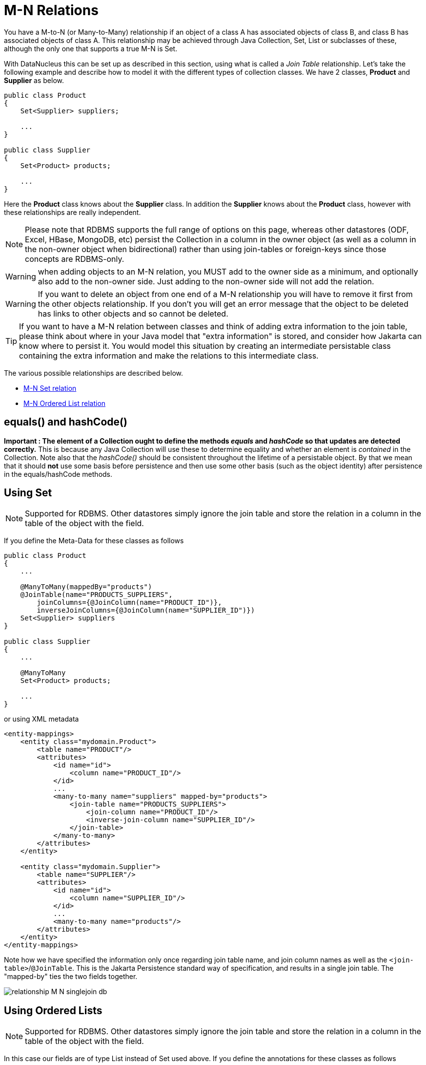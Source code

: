 [[many_many_relations]]
= M-N Relations
:_basedir: ../
:_imagesdir: images/

You have a M-to-N (or Many-to-Many) relationship if an object of a class A has associated objects of class B,
and class B has associated objects of class A. This relationship may be achieved through Java Collection, 
Set, List or subclasses of these, although the only one that supports a true M-N is Set.

With DataNucleus this can be set up as described in this section, using what is called a _Join Table_ 
relationship. Let's take the following example and describe how to model it with the different types of 
collection classes. We have 2 classes, *Product* and *Supplier* as below.

[source,java]
-----
public class Product
{
    Set<Supplier> suppliers;

    ...
}

public class Supplier
{
    Set<Product> products;

    ...
}
-----

Here the *Product* class knows about the *Supplier* class. In addition the *Supplier* knows about the *Product* class, however with these relationships are really independent.


NOTE: Please note that RDBMS supports the full range of options on this page, whereas other datastores (ODF, Excel, HBase, MongoDB, etc) persist the Collection in a 
column in the owner object (as well as a column in the non-owner object when bidirectional) rather than using join-tables or foreign-keys since those concepts are RDBMS-only.

WARNING: when adding objects to an M-N relation, you MUST add to the owner side as a minimum, and optionally also add to the non-owner side. 
Just adding to the non-owner side will not add the relation.

WARNING: If you want to delete an object from one end of a M-N relationship you will have to remove it first from the other objects relationship. 
If you don't you will get an error message that the object to be deleted has links to other objects and so cannot be deleted.


TIP: If you want to have a M-N relation between classes and think of adding extra information to the join table, please think about where in your 
Java model that "extra information" is stored, and consider how Jakarta can know where to persist it. 
You would model this situation by creating an intermediate persistable class containing the extra information and make the relations to this intermediate class.




The various possible relationships are described below.

* link:#many_many_set[M-N Set relation]
* link:#many_many_list_ordered[M-N Ordered List relation]



== equals() and hashCode()

*Important : The element of a Collection ought to define the methods _equals_ and _hashCode_ so that updates are detected correctly.* 
This is because any Java Collection will use these to determine equality and whether an element is _contained_ in the Collection.
Note also that the _hashCode()_ should be consistent throughout the lifetime of a persistable object. 
By that we mean that it should *not* use some basis before persistence and then use some other basis (such as the object identity) after persistence in the equals/hashCode methods.


[[many_many_set]]
== Using Set

NOTE: Supported for RDBMS. Other datastores simply ignore the join table and store the relation in a column in the table of the object with the field.

If you define the Meta-Data for these classes as follows

[source,java]
-----
public class Product
{
    ...

    @ManyToMany(mappedBy="products")
    @JoinTable(name="PRODUCTS_SUPPLIERS",
        joinColumns={@JoinColumn(name="PRODUCT_ID")},
        inverseJoinColumns={@JoinColumn(name="SUPPLIER_ID")})
    Set<Supplier> suppliers
}

public class Supplier
{
    ...

    @ManyToMany
    Set<Product> products;

    ...
}
-----

or using XML metadata

[source,xml]
-----
<entity-mappings>
    <entity class="mydomain.Product">
        <table name="PRODUCT"/>
        <attributes>
            <id name="id">
                <column name="PRODUCT_ID"/>
            </id>
            ...
            <many-to-many name="suppliers" mapped-by="products">
                <join-table name="PRODUCTS_SUPPLIERS">
                    <join-column name="PRODUCT_ID"/>
                    <inverse-join-column name="SUPPLIER_ID"/>
                </join-table>
            </many-to-many>
        </attributes>
    </entity>

    <entity class="mydomain.Supplier">
        <table name="SUPPLIER"/>
        <attributes>
            <id name="id">
                <column name="SUPPLIER_ID"/>
            </id>
            ...
            <many-to-many name="products"/>
        </attributes>
    </entity>
</entity-mappings>
-----

Note how we have specified the information only once regarding join table name, and join column names as well as the `<join-table>`/`@JoinTable`. 
This is the Jakarta Persistence standard way of specification, and results in a single join table. The "mapped-by" ties the two fields together.

image:../images/relationship_M_N_singlejoin_db.png[]



[[many_many_list_ordered]]
== Using Ordered Lists

NOTE: Supported for RDBMS. Other datastores simply ignore the join table and store the relation in a column in the table of the object with the field.

In this case our fields are of type List instead of Set used above. If you define the annotations for these classes as follows

[source,java]
-----
public class Product
{
    ...

    @ManyToMany
    @JoinTable(name="PRODUCTS_SUPPLIERS",
        joinColumns={@JoinColumn(name="PRODUCT_ID")},
        inverseJoinColumns={@JoinColumn(name="SUPPLIER_ID")})
    @OrderBy("id")
    List<Supplier> suppliers
}

public class Supplier
{
    ...

    @ManyToMany
    @OrderBy("id")
    List<Product> products
}
-----

or using XML metadata

[source,xml]
-----
<entity-mappings>
    <entity class="mydomain.Product">
        <table name="PRODUCT"/>
        <attributes>
            <id name="id">
                <column name="PRODUCT_ID"/>
            </id>
            ...
            <many-to-many name="suppliers" mapped-by="products">
                <order-by>name</order-by>
                <join-table name="PRODUCTS_SUPPLIERS">
                    <join-column name="PRODUCT_ID"/>
                    <inverse-join-column name="SUPPLIER_ID"/>
                </join-table>
            </many-to-many>
        </attributes>
    </entity>

    <entity class="mydomain.Supplier">
        <table name="SUPPLIER"/>
        <attributes>
            <id name="id">
                <column name="SUPPLIER_ID"/>
            </id>
            ...
            <many-to-many name="products">
                <order-by>name</order-by>
            </many-to-many>
        </attributes>
    </entity>
</entity-mappings>
-----

There will be 3 tables, one for *Product*, one for *Supplier*, and the join table. The difference from the Set example is that we now have `<order-by>`/`@OrderBy` at both sides of the relation. 
This has no effect in the datastore schema but when the Lists are retrieved they are ordered using the specified _order-by_.

image:../images/relationship_M_N_singlejoin_db.png[]

NOTE: You cannot have a many-to-many relation using indexed lists since both sides would need its own index.

